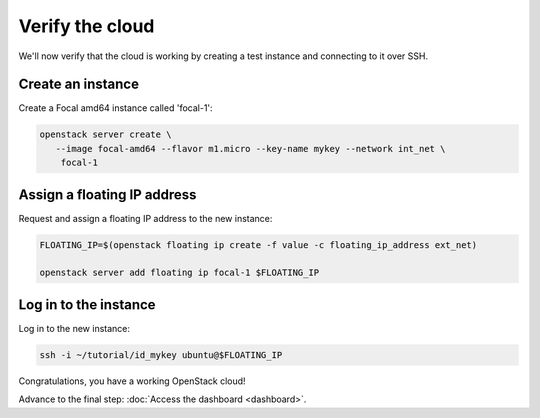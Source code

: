 ================
Verify the cloud
================

We'll now verify that the cloud is working by creating a test instance and
connecting to it over SSH.

Create an instance
------------------

Create a Focal amd64 instance called 'focal-1':

.. code-block:: none

   openstack server create \
      --image focal-amd64 --flavor m1.micro --key-name mykey --network int_net \
       focal-1

Assign a floating IP address
----------------------------

Request and assign a floating IP address to the new instance:

.. code-block:: none

   FLOATING_IP=$(openstack floating ip create -f value -c floating_ip_address ext_net)

   openstack server add floating ip focal-1 $FLOATING_IP

Log in to the instance
----------------------

Log in to the new instance:

.. code-block:: none

   ssh -i ~/tutorial/id_mykey ubuntu@$FLOATING_IP

Congratulations, you have a working OpenStack cloud!

Advance to the final step: :doc:`Access the dashboard <dashboard>`.
